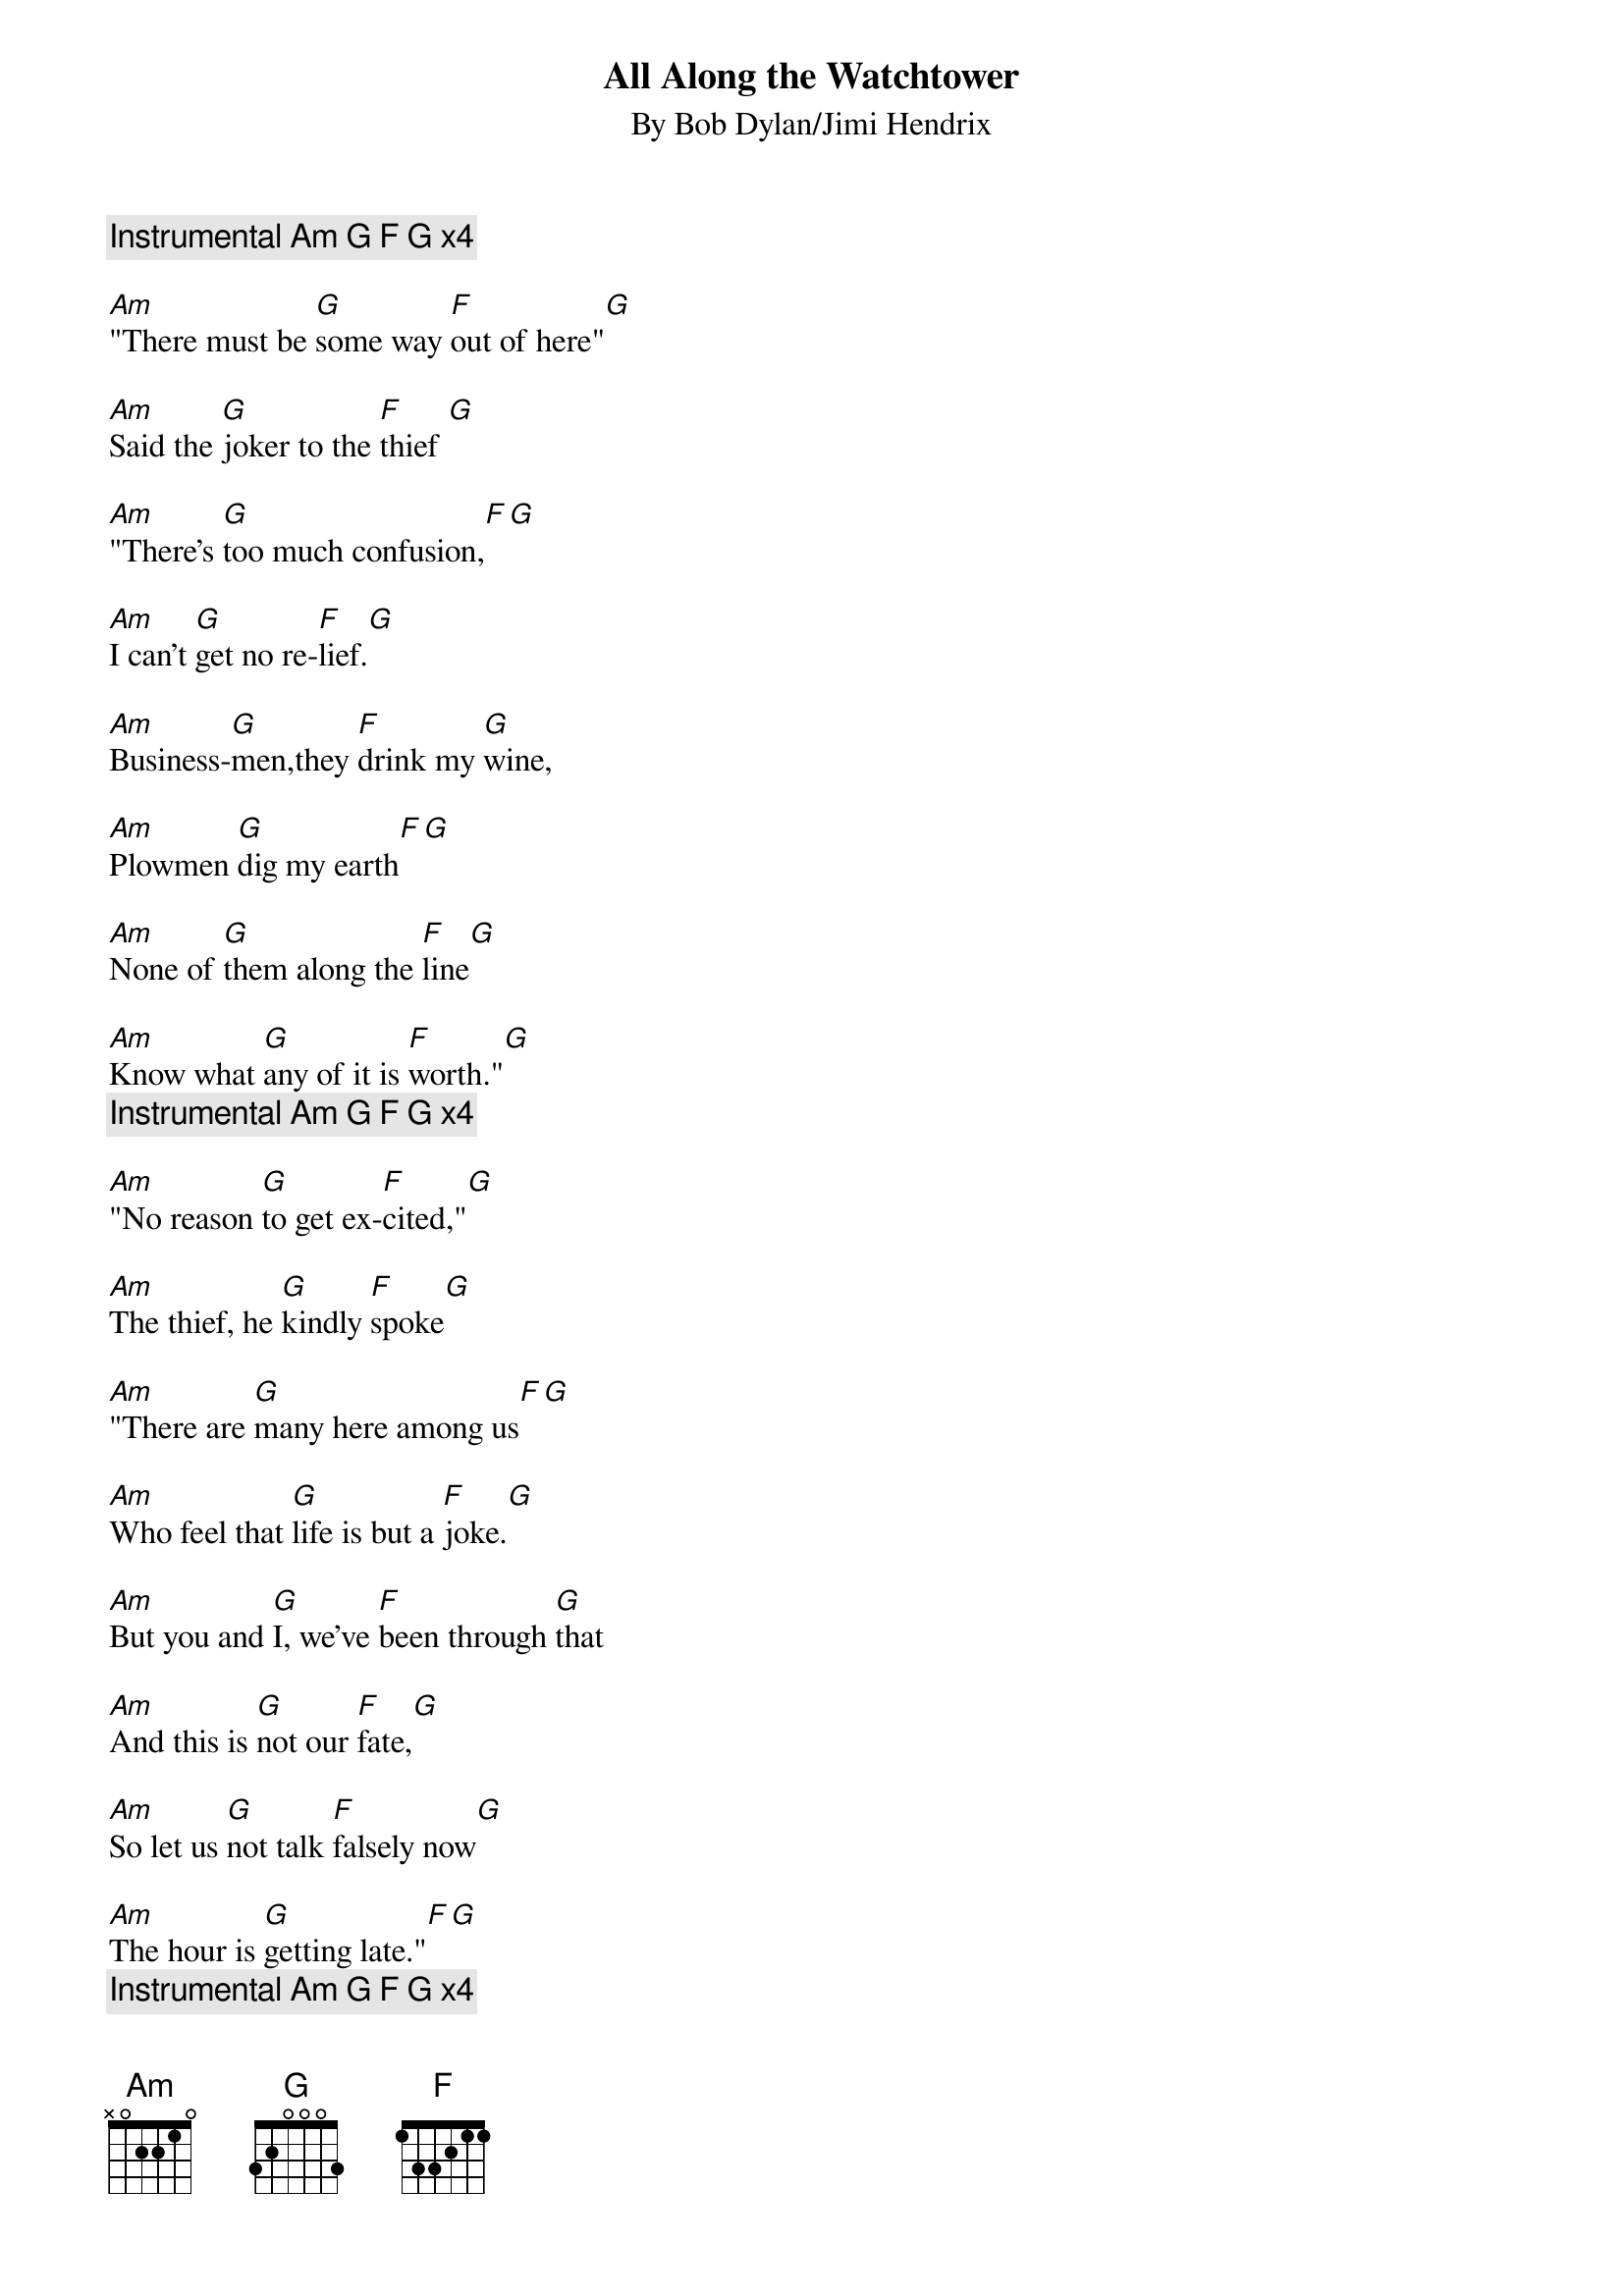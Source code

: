 {t:All Along the Watchtower}
{st:By Bob Dylan/Jimi Hendrix}
{c: Instrumental Am G F G x4}

[Am]"There must be [G]some way [F]out of here"[G]  

[Am]Said the [G]joker to the [F]thief [G]

[Am]"There's [G]too much confusion,[F][G]

[Am]I can't [G]get no re-[F]lief.[G]

[Am]Business-[G]men,they [F]drink my [G]wine, 

[Am]Plowmen [G]dig my earth[F][G]

[Am]None of [G]them along the [F]line[G]

[Am]Know what [G]any of it is [F]worth."[G]
{c: Instrumental Am G F G x4}

[Am]"No reason [G]to get ex-[F]cited,"[G]

[Am]The thief, he [G]kindly [F]spoke[G]

[Am]"There are [G]many here among us[F][G] 

[Am]Who feel that [G]life is but a [F]joke.[G]

[Am]But you and [G]I, we've [F]been through [G]that

[Am]And this is [G]not our [F]fate,[G]

[Am]So let us [G]not talk [F]falsely now[G]

[Am]The hour is [G]getting late."[F][G]
{c: Instrumental Am G F G x4}

[Am]All a-[G]long the [F]watchtower[G]

[Am]The princess [G]kept the [F]view [G]

[Am]While all the [G]women [F]came and went[G]

[Am]Barefoot [G]servants, [F]too [G]

[Am]Outside [G]in the cold [F]distance[G] 

[Am]A wild-[G]cat did [F]growl[G]

[Am]Two riders [G]were approaching[F][G]

[Am]And the wind [G]began to [F]howl[G]

{c: Instrumental Am G F G x4, then Am hold}

